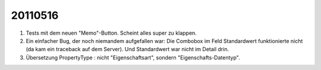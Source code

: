 20110516
========

#.  Tests mit dem neuen "Memo"-Button. Scheint alles super zu klappen.

#.  Ein einfacher Bug, der noch niemandem aufgefallen war:
    Die Combobox im Feld Standardwert funktionierte nicht 
    (da kam ein traceback auf dem Server).
    Und Standardwert war nicht im Detail drin.

#.  Übersetzung PropertyType : nicht "Eigenschaftsart", sondern 
    "Eigenschafts-Datentyp".
    
